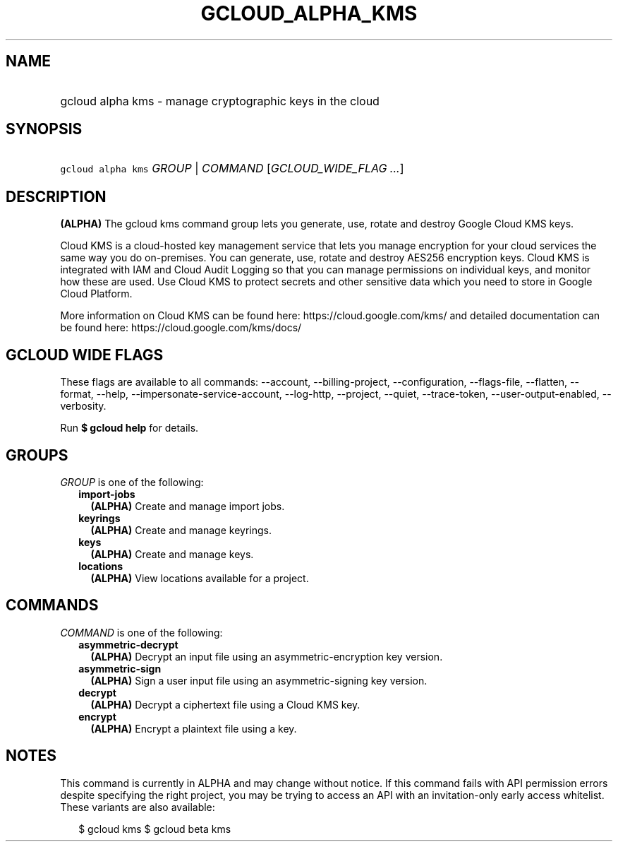 
.TH "GCLOUD_ALPHA_KMS" 1



.SH "NAME"
.HP
gcloud alpha kms \- manage cryptographic keys in the cloud



.SH "SYNOPSIS"
.HP
\f5gcloud alpha kms\fR \fIGROUP\fR | \fICOMMAND\fR [\fIGCLOUD_WIDE_FLAG\ ...\fR]



.SH "DESCRIPTION"

\fB(ALPHA)\fR The gcloud kms command group lets you generate, use, rotate and
destroy Google Cloud KMS keys.

Cloud KMS is a cloud\-hosted key management service that lets you manage
encryption for your cloud services the same way you do on\-premises. You can
generate, use, rotate and destroy AES256 encryption keys. Cloud KMS is
integrated with IAM and Cloud Audit Logging so that you can manage permissions
on individual keys, and monitor how these are used. Use Cloud KMS to protect
secrets and other sensitive data which you need to store in Google Cloud
Platform.

More information on Cloud KMS can be found here: https://cloud.google.com/kms/
and detailed documentation can be found here: https://cloud.google.com/kms/docs/



.SH "GCLOUD WIDE FLAGS"

These flags are available to all commands: \-\-account, \-\-billing\-project,
\-\-configuration, \-\-flags\-file, \-\-flatten, \-\-format, \-\-help,
\-\-impersonate\-service\-account, \-\-log\-http, \-\-project, \-\-quiet,
\-\-trace\-token, \-\-user\-output\-enabled, \-\-verbosity.

Run \fB$ gcloud help\fR for details.



.SH "GROUPS"

\f5\fIGROUP\fR\fR is one of the following:

.RS 2m
.TP 2m
\fBimport\-jobs\fR
\fB(ALPHA)\fR Create and manage import jobs.

.TP 2m
\fBkeyrings\fR
\fB(ALPHA)\fR Create and manage keyrings.

.TP 2m
\fBkeys\fR
\fB(ALPHA)\fR Create and manage keys.

.TP 2m
\fBlocations\fR
\fB(ALPHA)\fR View locations available for a project.


.RE
.sp

.SH "COMMANDS"

\f5\fICOMMAND\fR\fR is one of the following:

.RS 2m
.TP 2m
\fBasymmetric\-decrypt\fR
\fB(ALPHA)\fR Decrypt an input file using an asymmetric\-encryption key version.

.TP 2m
\fBasymmetric\-sign\fR
\fB(ALPHA)\fR Sign a user input file using an asymmetric\-signing key version.

.TP 2m
\fBdecrypt\fR
\fB(ALPHA)\fR Decrypt a ciphertext file using a Cloud KMS key.

.TP 2m
\fBencrypt\fR
\fB(ALPHA)\fR Encrypt a plaintext file using a key.


.RE
.sp

.SH "NOTES"

This command is currently in ALPHA and may change without notice. If this
command fails with API permission errors despite specifying the right project,
you may be trying to access an API with an invitation\-only early access
whitelist. These variants are also available:

.RS 2m
$ gcloud kms
$ gcloud beta kms
.RE

